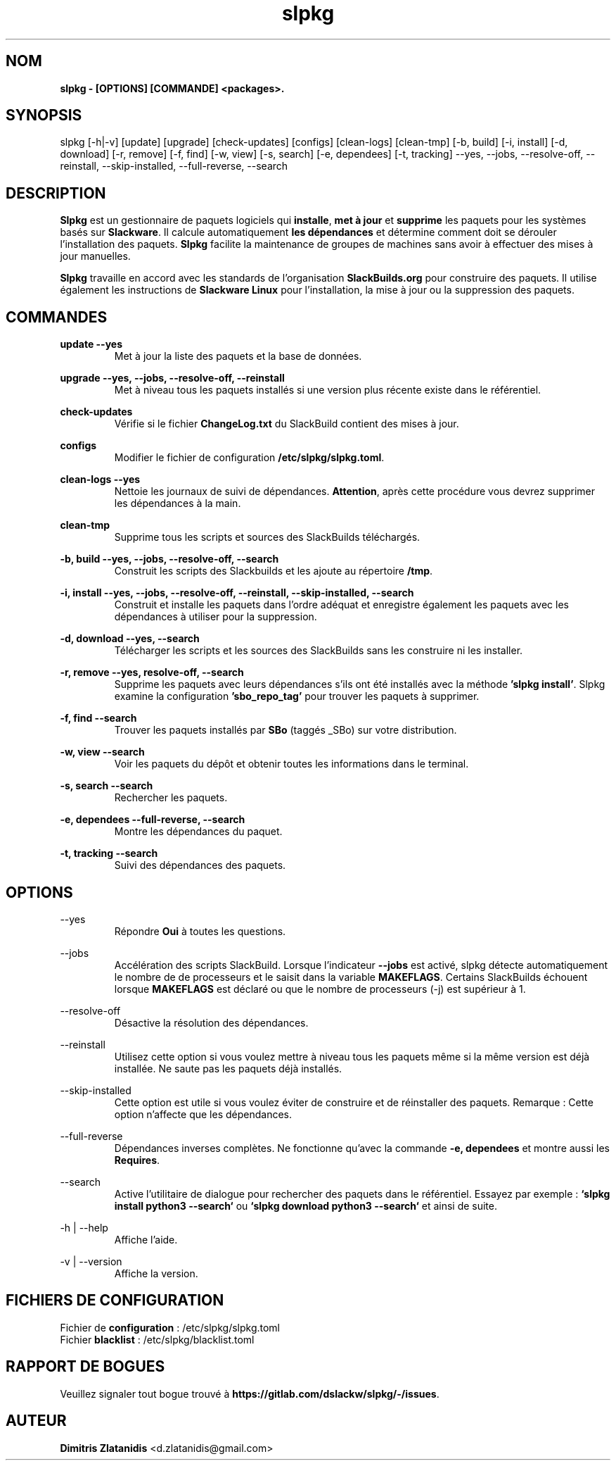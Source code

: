 .TH slpkg 1 "Orestiada, Grèce" "slpkg 4.4.7" dslackw
.SH NOM
.P
.B slpkg - [OPTIONS] [COMMANDE] <packages>.
.SH SYNOPSIS
.P
slpkg [-h|-v] [update] [upgrade] [check-updates] [configs] [clean-logs] [clean-tmp] [-b, build] [-i, install] [-d, download]
[-r, remove] [-f, find] [-w, view] [-s, search] [-e, dependees] [-t, tracking] --yes, --jobs, --resolve-off,
--reinstall, --skip-installed, --full-reverse, --search
.SH DESCRIPTION
.P
\fBSlpkg\fP est un gestionnaire de paquets logiciels qui \fBinstalle\fP, \fBmet à jour\fP et \fBsupprime\fP les paquets pour les systèmes basés sur \fBSlackware\fP.
Il calcule automatiquement \fBles dépendances\fP et détermine comment doit se dérouler l'installation des paquets.
\fBSlpkg\fP facilite la maintenance de groupes de machines sans avoir à effectuer des mises à jour manuelles.
.P
\fBSlpkg\fP travaille en accord avec les standards de l'organisation \fBSlackBuilds.org\fP pour construire des paquets.
Il utilise également les instructions de \fBSlackware Linux\fP pour l'installation, la mise à jour ou la suppression des paquets.
.SH COMMANDES
.P
.B update --yes
.RS
Met à jour la liste des paquets et la base de données.
.RE
.P
.B upgrade --yes, --jobs, --resolve-off, --reinstall
.RS
Met à niveau tous les paquets installés si une version plus récente existe dans le référentiel.
.RE
.P
.B check-updates
.RS
Vérifie si le fichier \fBChangeLog.txt\fP du SlackBuild contient des mises à jour.
.RE
.P
.B configs
.RS
Modifier le fichier de configuration \fB/etc/slpkg/slpkg.toml\fP.
.RE
.P
.B clean-logs --yes
.RS
Nettoie les journaux de suivi de dépendances. \fBAttention\fP, après cette procédure vous devrez supprimer les dépendances à la main.
.RE
.P
.B clean-tmp
.RS
Supprime tous les scripts et sources des SlackBuilds téléchargés.
.RE
.P
.B -b, build --yes, --jobs, --resolve-off, --search
.RS
Construit les scripts des Slackbuilds et les ajoute au répertoire \fB/tmp\fP.
.RE
.P
.B -i, install --yes, --jobs, --resolve-off, --reinstall, --skip-installed, --search
.RS
Construit et installe les paquets dans l'ordre adéquat et enregistre également les paquets avec les dépendances à utiliser pour la suppression.
.RE
.P
.B -d, download --yes, --search
.RS
Télécharger les scripts et les sources des SlackBuilds sans les construire ni les installer.
.RE
.P
.B -r, remove --yes, resolve-off, --search
.RS
Supprime les paquets avec leurs dépendances s'ils ont été installés avec la méthode \fB'slpkg install'\fP.
Slpkg examine la configuration \fB'sbo_repo_tag'\fP pour trouver les paquets à supprimer.
.RE
.P
.B -f, find --search
.RS
Trouver les paquets installés par \fBSBo\fP (taggés _SBo) sur votre distribution.
.RE
.P
.B -w, view --search
.RS
Voir les paquets du dépôt et obtenir toutes les informations dans le terminal.
.RE
.P
.B -s, search --search
.RS
Rechercher les paquets.
.RE
.P
.B -e, dependees --full-reverse, --search
.RS
Montre les dépendances du paquet.
.RE
.P
.B -t, tracking --search
.RS
Suivi des dépendances des paquets.
.RE
.SH OPTIONS
.P
--yes
.RS
Répondre \fBOui\fP à toutes les questions.
.RE
.P
--jobs
.RS
Accélération des scripts SlackBuild. Lorsque l'indicateur \fB--jobs\fP est activé, slpkg détecte automatiquement le nombre de
de processeurs et le saisit dans la variable \fBMAKEFLAGS\fP. Certains SlackBuilds échouent lorsque \fBMAKEFLAGS\fP est déclaré ou que
le nombre de processeurs (-j) est supérieur à 1.
.RE
.P
--resolve-off
.RS
Désactive la résolution des dépendances.
.RE
.P
--reinstall
.RS
Utilisez cette option si vous voulez mettre à niveau tous les paquets même si la même version est déjà installée.
Ne saute pas les paquets déjà installés.
.RE
.P
--skip-installed
.RS
Cette option est utile si vous voulez éviter de construire et de réinstaller des paquets.
Remarque : Cette option n'affecte que les dépendances.
.RE
.P
--full-reverse
.RS
Dépendances inverses complètes. Ne fonctionne qu'avec la commande \fB-e, dependees\fP et montre aussi les \fBRequires\fP.
.RE
.P
--search
.RS
Active l'utilitaire de dialogue pour rechercher des paquets dans le référentiel.
Essayez par exemple : \fB`slpkg install python3 --search`\fP ou \fB`slpkg download python3 --search`\fP et ainsi de suite.
.RE
.P
-h | --help
.RS
Affiche l'aide.
.RE
.P
-v | --version
.RS
Affiche la version.
.RE
.SH FICHIERS DE CONFIGURATION
.P
Fichier de \fBconfiguration\fP : /etc/slpkg/slpkg.toml
.RE
Fichier \fBblacklist\fP : /etc/slpkg/blacklist.toml
.SH RAPPORT DE BOGUES
.P
Veuillez signaler tout bogue trouvé à \fBhttps://gitlab.com/dslackw/slpkg/-/issues\fP.
.SH AUTEUR
.P
\fBDimitris Zlatanidis\fP <d.zlatanidis@gmail.com>
